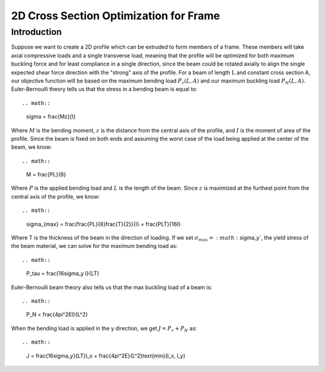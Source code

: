 2D Cross Section Optimization for Frame
=======================================
------------
Introduction
------------

Suppose we want to create a 2D profile which can be extruded to form members of a frame. These members will take axial compressive loads and a single transverse load, meaning that the profile will be optimized for both maximum buckling force and for least compliance in a single direction, since the beam could be rotated axially to align the single expected shear force direction with the "strong" axis of the profile.
For a beam of length :math:`\text{L}` and constant cross section A, our objective function will be based on the maximum bending load :math:`P_{\tau}(L, A)` and our maximum buckling load :math:`P_{N}(L, A)`.
Euler-Bernoulli theory tells us that the stress in a bending beam is equal to::

.. math::
   \sigma = \frac{Mz}{I}

Where :math:`M` is the bending moment, :math:`z` is the distance from the central axis of the profile, and :math:`I` is the moment of area of the profile. Since the beam is fixed on both ends and assuming the worst case of the load being applied at the center of the beam, we know::

.. math::
   M = \frac{PL}{8}

Where :math:`P` is the applied bending load and :math:`L` is the length of the beam. Since :math:`z` is maximized at the furthest point from the central axis of the profile, we know::

.. math::
   \sigma_{max} = \frac{\frac{PL}{8}\frac{T}{2}}{I} = \frac{PLT}{16I}

Where T is the thickness of the beam in the direction of loading. If we set :math:`\sigma_{max} = :math:`\sigma_y`, the yield stress of the beam material, we can solve for the maximum bending load as::

.. math::
   P_\tau = \frac{16\sigma_y I}{LT}

Euler-Bernoulli beam theory also tells us that the max buckling load of a beam is::

.. math::
   \P_N = \frac{4\pi^2EI}{L^2}

When the bending load is applied in the y direction, we get :math:`J = P_\tau + P_N` as::

.. math::
   J = \frac{16\sigma_y}{LT}I_x + \frac{4\pi^2E}{L^2}\text{min}(I_x, I_y)